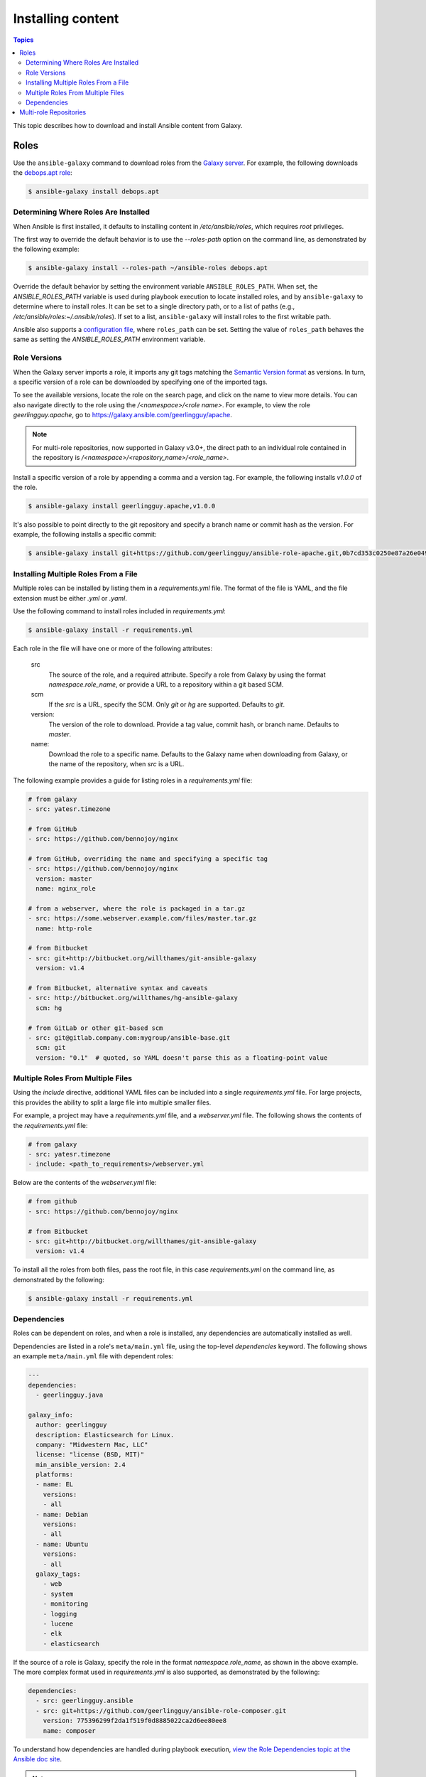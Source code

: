 .. _installing_content:

******************
Installing content
******************

.. contents:: Topics

This topic describes how to download and install Ansible content from Galaxy.

.. _installing_roles:

Roles
=====

Use the ``ansible-galaxy`` command to download roles from the `Galaxy server <https://galaxy.ansible.com>`_.
For example, the following downloads the `debops.apt role <https://galaxy.ansible.com/debops/apt/>`_:

.. code-block:: bash

    $ ansible-galaxy install debops.apt

Determining Where Roles Are Installed
-------------------------------------

When Ansible is first installed, it defaults to installing content in */etc/ansible/roles*, which requires 
*root* privileges.

The first way to override the default behavior is to use the *--roles-path* option on the command line, as
demonstrated by the following example:

.. code-block:: bash

    $ ansible-galaxy install --roles-path ~/ansible-roles debops.apt

Override the default behavior by setting the environment variable ``ANSIBLE_ROLES_PATH``. When set, the
*ANSIBLE_ROLES_PATH* variable is used during playbook execution to locate installed roles, and by ``ansible-galaxy``
to determine where to install roles. It can be set to a single directory path, or to a list of paths
(e.g., */etc/ansible/roles:~/.ansible/roles*). If set to a list, ``ansible-galaxy`` will install roles to 
the first writable path.

Ansible also supports a `configuration file <https://docs.ansible.com/ansible/latest/installation_guide/intro_configuration.html>`_,
where ``roles_path`` can be set. Setting the value of ``roles_path`` behaves the same as setting the 
*ANSIBLE_ROLES_PATH* environment variable.

Role Versions
-------------

When the Galaxy server imports a role, it imports any git tags matching the `Semantic Version format <https://semver.org/>`_ as
versions. In turn, a specific version of a role can be downloaded by specifying one of the imported tags.

To see the available versions, locate the role on the search page, and click on the name to view more details. You
can also navigate directly to the role using the */<namespace>/<role name>*. For example, to view the
role *geerlingguy.apache*, go to `https://galaxy.ansible.com/geerlingguy/apache <https://galaxy.ansible.com/geerlingguy/apache>`_.

.. note::

    For multi-role repositories, now supported in Galaxy v3.0+, the direct path to an individual role
    contained in the repository is */<namespace>/<repository_name>/<role_name>*.

Install a specific version of a role by appending a comma and a version tag. For example, the following installs *v1.0.0* of the
role.

.. code-block:: bash

   $ ansible-galaxy install geerlingguy.apache,v1.0.0

It's also possible to point directly to the git repository and specify a branch name or commit hash as the version.
For example, the following installs a specific commit:

.. code-block:: bash

   $ ansible-galaxy install git+https://github.com/geerlingguy/ansible-role-apache.git,0b7cd353c0250e87a26e0499e59e7fd265cc2f25


Installing Multiple Roles From a File
-------------------------------------

Multiple roles can be installed by listing them in a *requirements.yml* file. The format of the file is
YAML, and the file extension must be either *.yml* or *.yaml*.

Use the following command to install roles included in *requirements.yml*:

.. code-block:: bash

    $ ansible-galaxy install -r requirements.yml

Each role in the file will have one or more of the following attributes:

   src
     The source of the role, and a required attribute. Specify a role from Galaxy by using the format 
     *namespace.role_name*, or provide a URL to a repository within a git based SCM.
   scm
     If the *src* is a URL, specify the SCM. Only *git* or *hg* are supported. Defaults to *git*.
   version:
     The version of the role to download. Provide a tag value, commit hash, or branch name.
     Defaults to *master*.
   name:
     Download the role to a specific name. Defaults to the Galaxy name when downloading from Galaxy,
     or the name of the repository, when *src* is a URL.

The following example provides a guide for listing roles in a *requirements.yml* file:

.. code-block:: yaml

    # from galaxy
    - src: yatesr.timezone

    # from GitHub
    - src: https://github.com/bennojoy/nginx

    # from GitHub, overriding the name and specifying a specific tag
    - src: https://github.com/bennojoy/nginx
      version: master
      name: nginx_role

    # from a webserver, where the role is packaged in a tar.gz
    - src: https://some.webserver.example.com/files/master.tar.gz
      name: http-role

    # from Bitbucket
    - src: git+http://bitbucket.org/willthames/git-ansible-galaxy
      version: v1.4

    # from Bitbucket, alternative syntax and caveats
    - src: http://bitbucket.org/willthames/hg-ansible-galaxy
      scm: hg

    # from GitLab or other git-based scm
    - src: git@gitlab.company.com:mygroup/ansible-base.git
      scm: git
      version: "0.1"  # quoted, so YAML doesn't parse this as a floating-point value

Multiple Roles From Multiple Files
----------------------------------

Using the *include* directive, additional YAML files can be included into a single *requirements.yml*
file. For large projects, this provides the ability to split a large file into multiple smaller files.

For example, a project may have a *requirements.yml* file, and a *webserver.yml* file. The following
shows the contents of the *requirements.yml* file:

.. code-block:: bash

    # from galaxy
    - src: yatesr.timezone
    - include: <path_to_requirements>/webserver.yml
  
Below are the contents of the *webserver.yml* file:

.. code-block:: bash

    # from github
    - src: https://github.com/bennojoy/nginx

    # from Bitbucket
    - src: git+http://bitbucket.org/willthames/git-ansible-galaxy
      version: v1.4

To install all the roles from both files, pass the root file, in this case *requirements.yml* on the
command line, as demonstrated by the following:

.. code-block:: bash

    $ ansible-galaxy install -r requirements.yml

Dependencies
------------

Roles can be dependent on roles, and when a role is installed, any dependencies are automatically installed
as well.

Dependencies are listed in a role's ``meta/main.yml`` file, using the top-level *dependencies* keyword.
The following shows an example ``meta/main.yml`` file with dependent roles:

.. code-block:: yaml

    ---
    dependencies:
      - geerlingguy.java

    galaxy_info:
      author: geerlingguy
      description: Elasticsearch for Linux.
      company: "Midwestern Mac, LLC"
      license: "license (BSD, MIT)"
      min_ansible_version: 2.4
      platforms:
      - name: EL
        versions:
        - all
      - name: Debian
        versions:
        - all
      - name: Ubuntu
        versions:
        - all
      galaxy_tags:
        - web
        - system
        - monitoring
        - logging
        - lucene
        - elk
        - elasticsearch


If the source of a role is Galaxy, specify the role in the format *namespace.role_name*, as shown in the
above example. The more complex format used in *requirements.yml* is also supported, as demonstrated by
the following:

.. code-block:: yaml

    dependencies:
      - src: geerlingguy.ansible
      - src: git+https://github.com/geerlingguy/ansible-role-composer.git
        version: 775396299f2da1f519f0d8885022ca2d6ee80ee8
        name: composer

To understand how dependencies are handled during playbook execution, `view the Role Dependencies topic at
the Ansible doc site <https://docs.ansible.com/ansible/latest/user_guide/playbooks_reuse_roles.html#role-dependencies>`_.

.. note::

    Galaxy expects all role dependencies to exist in Galaxy, and therefore dependencies to be specified 
    using the *namespace.role_name* format.

.. _installing_multi_repos:

Multi-role Repositories
=======================

Traditionally, a role is a git repository. Galaxy v3.0 introduced multi-role repositories, providing the
ability to combine multiple roles into a single git repository.

Installing a mult-role repository requires using the ``mazer`` command line tool available at the `Ansible
Mazer project <https://github.com/ansible/mazer>`_.

.. note::
  
  This is a tech-preview feature. Future releases of Galaxy may change or break support of multi-role
  repositories.

All the roles from a multi-role repository can be installed using mazer's ``install`` command, and passing the 
*namespace.repository_name*, as demonstrated by the following command:

.. code-block:: bash

  $ mazer install testing.multi_role_repository

For more on installing, configuring, and using Mazer, visit the `Ansible Mazer project <https://github.com/ansible/mazer>`_
